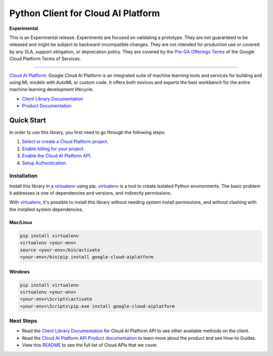 Python Client for Cloud AI Platform
=================================================

**Experimental**

This is an Experimental release. Experiments are focused on validating a prototype. They are not guaranteed to be released and might be subject to backward-incompatible changes. They are not intended for production use or covered by any SLA,  support obligation, or deprecation policy. They are covered by the `Pre-GA Offerings Terms`_ of the Google Cloud Platform Terms of Services.

.. _Pre-GA Offerings Terms:  https://cloud.google.com/terms/service-terms#1

----

|beta| |pypi| |versions|


`Cloud AI Platform`_: Google Cloud AI Platform is an integrated suite of machine learning tools and services for building and using ML models with AutoML or custom code. It offers both novices and experts the best workbench for the entire machine learning development lifecycle.

- `Client Library Documentation`_
- `Product Documentation`_

.. |beta| image:: https://img.shields.io/badge/support-beta-orange.svg
   :target: https://github.com/googleapis/google-cloud-python/blob/master/README.rst#beta-support
.. |pypi| image:: https://img.shields.io/pypi/v/google-cloud-aiplatform.svg
   :target: https://pypi.org/project/google-cloud-aiplatform/
.. |versions| image:: https://img.shields.io/pypi/pyversions/google-cloud-aiplatform.svg
   :target: https://pypi.org/project/google-cloud-aiplatform/
.. _Cloud AI Platform: https://cloud.google.com/ai-platform-unified/docs
.. _Client Library Documentation: https://googleapis.dev/python/aiplatform/latest
.. _Product Documentation:  https://cloud.google.com/ai-platform-unified/docs

Quick Start
-----------

In order to use this library, you first need to go through the following steps:

1. `Select or create a Cloud Platform project.`_
2. `Enable billing for your project.`_
3. `Enable the Cloud AI Platform API.`_
4. `Setup Authentication.`_

.. _Select or create a Cloud Platform project.: https://console.cloud.google.com/project
.. _Enable billing for your project.: https://cloud.google.com/billing/docs/how-to/modify-project#enable_billing_for_a_project
.. _Enable the Cloud AI Platform API.:  https://cloud.google.com/ai-platform/docs
.. _Setup Authentication.: https://googleapis.dev/python/google-api-core/latest/auth.html

Installation
~~~~~~~~~~~~

Install this library in a `virtualenv`_ using pip. `virtualenv`_ is a tool to
create isolated Python environments. The basic problem it addresses is one of
dependencies and versions, and indirectly permissions.

With `virtualenv`_, it's possible to install this library without needing system
install permissions, and without clashing with the installed system
dependencies.

.. _`virtualenv`: https://virtualenv.pypa.io/en/latest/


Mac/Linux
^^^^^^^^^

.. code-block:: console

    pip install virtualenv
    virtualenv <your-env>
    source <your-env>/bin/activate
    <your-env>/bin/pip install google-cloud-aiplatform


Windows
^^^^^^^

.. code-block:: console

    pip install virtualenv
    virtualenv <your-env>
    <your-env>\Scripts\activate
    <your-env>\Scripts\pip.exe install google-cloud-aiplatform

Next Steps
~~~~~~~~~~

-  Read the `Client Library Documentation`_ for Cloud AI Platform
   API to see other available methods on the client.
-  Read the `Cloud AI Platform API Product documentation`_ to learn
   more about the product and see How-to Guides.
-  View this `README`_ to see the full list of Cloud
   APIs that we cover.

.. _Cloud AI Platform API Product documentation:  https://cloud.google.com/ai-platform-unified/docs
.. _README: https://github.com/googleapis/google-cloud-python/blob/master/README.rst